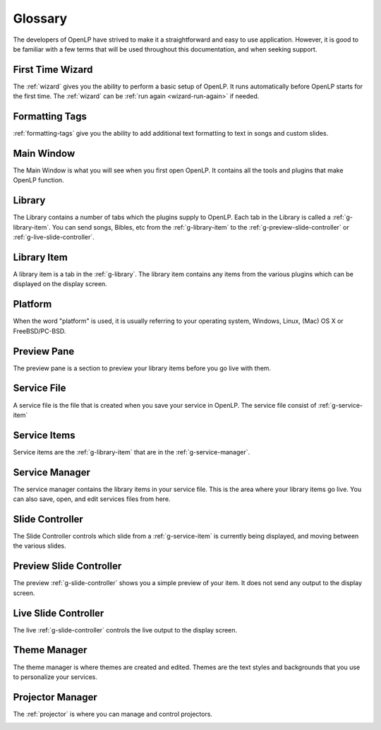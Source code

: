 .. _glossary:

========
Glossary
========

The developers of OpenLP have strived to make it a straightforward and easy to
use application. However, it is good to be familiar with a few terms that will
be used throughout this documentation, and when seeking support.

.. _g-ftwizard:

First Time Wizard
-----------------

The :ref:`wizard` gives you the ability to perform a basic setup of OpenLP. It 
runs automatically before OpenLP starts for the first time. The :ref:`wizard`
can be :ref:`run again <wizard-run-again>` if needed.

.. _g-formatting-tags:

Formatting Tags
---------------

:ref:`formatting-tags` give you the ability to add additional text formatting
to text in songs and custom slides.

.. _g-main-window:

Main Window
-----------

The Main Window is what you will see when you first open OpenLP. It contains all
the tools and plugins that make OpenLP function.

.. image:: pics/mainwindow.png

.. _g-library:

Library
-------

The Library contains a number of tabs which the plugins supply to OpenLP.
Each tab in the Library is called a :ref:`g-library-item`. You can send
songs, Bibles, etc from the :ref:`g-library-item` to the
:ref:`g-preview-slide-controller` or :ref:`g-live-slide-controller`.

.. image:: pics/mediamanager_songs.png

.. _g-library-item:

Library Item
------------

A library item is a tab in the :ref:`g-library`. The library item contains
any items from the various plugins which can be displayed on the display screen.

.. g-platform:

Platform
--------

When the word "platform" is used, it is usually referring to your operating
system, Windows, Linux, (Mac) OS X or FreeBSD/PC-BSD.

.. _g-preview-pane:

Preview Pane
------------

The preview pane is a section to preview your library items before you go live
with them.

.. image:: pics/preview.png

.. _g-service-file:

Service File
------------

A service file is the file that is created when you save your service in OpenLP.
The service file consist of :ref:`g-service-item`

.. _g-service-item:

Service Items
-------------

Service items are the :ref:`g-library-item` that are in the :ref:`g-service-manager`.

.. _g-service-manager:

Service Manager
---------------

The service manager contains the library items in your service file. This is the
area where your library items go live. You can also save, open, and edit
services files from here.

.. image:: pics/servicemanager.png

.. _g-slide-controller:

Slide Controller
----------------

The Slide Controller controls which slide from a :ref:`g-service-item` is currently
being displayed, and moving between the various slides.

.. image:: pics/slidecontroller.png

.. _g-preview-slide-controller:

Preview Slide Controller
------------------------

The preview :ref:`g-slide-controller` shows you a simple preview of your item.
It does not send any output to the display screen.

.. _g-live-slide-controller:

Live Slide Controller
---------------------

The live :ref:`g-slide-controller` controls the live output to the display
screen.

.. _g-theme-manager:

Theme Manager
-------------

The theme manager is where themes are created and edited. Themes are the text
styles and backgrounds that you use to personalize your services.

.. image:: pics/theme_manager_main.png


Projector Manager
-----------------

The :ref:`projector` is where you can manage and control projectors.

.. image:: pics/projector_manager_list.png
